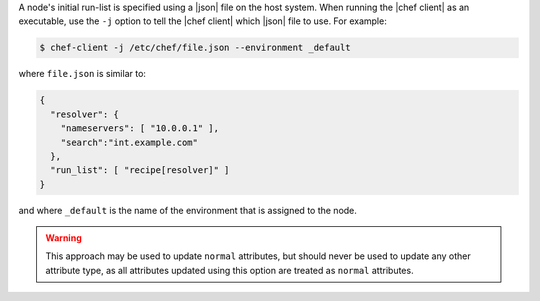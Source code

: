 .. The contents of this file may be included in multiple topics (using the includes directive).
.. The contents of this file should be modified in a way that preserves its ability to appear in multiple topics.


A node's initial run-list is specified using a |json| file on the host system. When running the |chef client| as an executable, use the ``-j`` option to tell the |chef client| which |json| file to use. For example:

.. code-block:: bash

   $ chef-client -j /etc/chef/file.json --environment _default

where ``file.json`` is similar to:

.. code-block:: javascript

   {
     "resolver": {
       "nameservers": [ "10.0.0.1" ],
       "search":"int.example.com"
     },
     "run_list": [ "recipe[resolver]" ]
   }

and where ``_default`` is the name of the environment that is assigned to the node.

.. warning:: This approach may be used to update ``normal`` attributes, but should never be used to update any other attribute type, as all attributes updated using this option are treated as ``normal`` attributes.